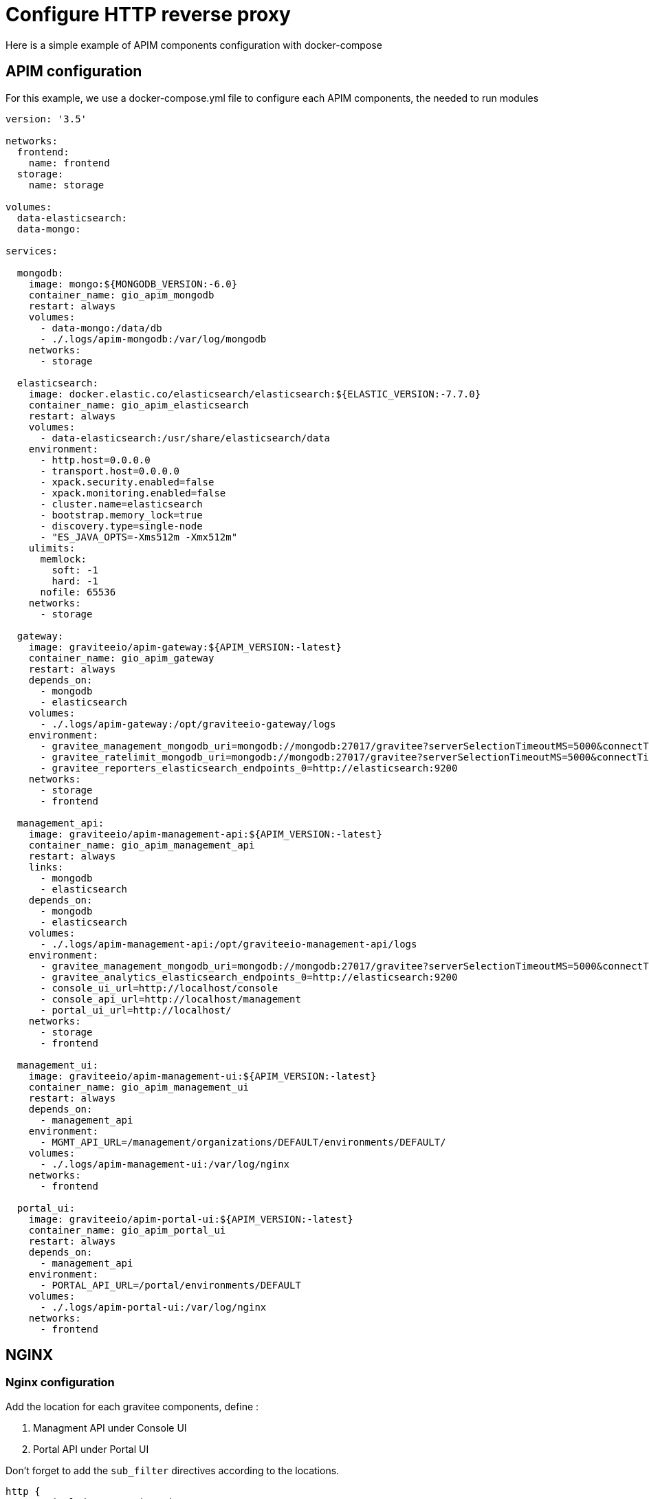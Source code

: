 = Configure HTTP reverse proxy
:page-sidebar: apim_3_x_sidebar
:page-permalink: apim/3.x/apim_how_to_configure_reverse_proxy.html
:page-folder: apim/how-tos
:page-layout: apim3x



Here is a simple example of APIM components configuration with docker-compose

== APIM configuration

For this example, we use a docker-compose.yml file to configure each APIM components, the needed to run modules

[source]
----
version: '3.5'

networks:
  frontend:
    name: frontend
  storage:
    name: storage

volumes:
  data-elasticsearch:
  data-mongo:

services:

  mongodb:
    image: mongo:${MONGODB_VERSION:-6.0}
    container_name: gio_apim_mongodb
    restart: always
    volumes:
      - data-mongo:/data/db
      - ./.logs/apim-mongodb:/var/log/mongodb
    networks:
      - storage

  elasticsearch:
    image: docker.elastic.co/elasticsearch/elasticsearch:${ELASTIC_VERSION:-7.7.0}
    container_name: gio_apim_elasticsearch
    restart: always
    volumes:
      - data-elasticsearch:/usr/share/elasticsearch/data
    environment:
      - http.host=0.0.0.0
      - transport.host=0.0.0.0
      - xpack.security.enabled=false
      - xpack.monitoring.enabled=false
      - cluster.name=elasticsearch
      - bootstrap.memory_lock=true
      - discovery.type=single-node
      - "ES_JAVA_OPTS=-Xms512m -Xmx512m"
    ulimits:
      memlock:
        soft: -1
        hard: -1
      nofile: 65536
    networks:
      - storage

  gateway:
    image: graviteeio/apim-gateway:${APIM_VERSION:-latest}
    container_name: gio_apim_gateway
    restart: always
    depends_on:
      - mongodb
      - elasticsearch
    volumes:
      - ./.logs/apim-gateway:/opt/graviteeio-gateway/logs
    environment:
      - gravitee_management_mongodb_uri=mongodb://mongodb:27017/gravitee?serverSelectionTimeoutMS=5000&connectTimeoutMS=5000&socketTimeoutMS=5000
      - gravitee_ratelimit_mongodb_uri=mongodb://mongodb:27017/gravitee?serverSelectionTimeoutMS=5000&connectTimeoutMS=5000&socketTimeoutMS=5000
      - gravitee_reporters_elasticsearch_endpoints_0=http://elasticsearch:9200
    networks:
      - storage
      - frontend

  management_api:
    image: graviteeio/apim-management-api:${APIM_VERSION:-latest}
    container_name: gio_apim_management_api
    restart: always
    links:
      - mongodb
      - elasticsearch
    depends_on:
      - mongodb
      - elasticsearch
    volumes:
      - ./.logs/apim-management-api:/opt/graviteeio-management-api/logs
    environment:
      - gravitee_management_mongodb_uri=mongodb://mongodb:27017/gravitee?serverSelectionTimeoutMS=5000&connectTimeoutMS=5000&socketTimeoutMS=5000
      - gravitee_analytics_elasticsearch_endpoints_0=http://elasticsearch:9200
      - console_ui_url=http://localhost/console
      - console_api_url=http://localhost/management
      - portal_ui_url=http://localhost/
    networks:
      - storage
      - frontend

  management_ui:
    image: graviteeio/apim-management-ui:${APIM_VERSION:-latest}
    container_name: gio_apim_management_ui
    restart: always
    depends_on:
      - management_api
    environment:
      - MGMT_API_URL=/management/organizations/DEFAULT/environments/DEFAULT/
    volumes:
      - ./.logs/apim-management-ui:/var/log/nginx
    networks:
      - frontend

  portal_ui:
    image: graviteeio/apim-portal-ui:${APIM_VERSION:-latest}
    container_name: gio_apim_portal_ui
    restart: always
    depends_on:
      - management_api
    environment:
      - PORTAL_API_URL=/portal/environments/DEFAULT
    volumes:
      - ./.logs/apim-portal-ui:/var/log/nginx
    networks:
      - frontend
----

== NGINX

=== Nginx configuration

Add the location for each gravitee components, define :

. Managment API under Console UI
. Portal API under Portal UI

Don't forget to add the `sub_filter` directives according to the locations.

[source]
----
http {
        include /etc/nginx/mime.types;

        resolver 127.0.0.1 ipv6=off;

        upstream apim-gateway {
            server gateway:8082;
        }

        upstream apim-management-api {
            server management_api:8083;
        }

        upstream apim-management-ui {
            server management_ui:8080;
        }

        upstream apim-portal-dev {
            server portal_ui:8080;
        }

        proxy_set_header   Host $host;
        proxy_set_header   X-Real-IP $remote_addr;
        proxy_set_header   X-Forwarded-For $proxy_add_x_forwarded_for;
        proxy_set_header   X-Forwarded-Host $server_name;
        proxy_set_header   X-Forwarded-Proto $scheme;

        server {
            listen 80;

            location /gateway/ {
                proxy_pass http://apim-gateway/;
            }

            location /management {
                proxy_pass http://apim-management-api/management/;
            }

            location /console/ {
                proxy_pass http://apim-management-ui/;
                sub_filter_once  on;
                sub_filter  '<base href="/' '<base href="/console/';
            }

            location /portal/ {
                proxy_pass http://apim-management-api/portal/;
                sub_filter_once  on;
                sub_filter  '<base href="/' '<base href="/portal/';
            }

            location / {
                proxy_pass http://apim-portal-dev/;
            }

            error_page   500 502 503 504  /50x.html;
            location = /50x.html {
                root /usr/share/nginx/html;
            }
        }
}
----

=== Nginx container

Add Nginx container to `docker-compose.yml`
----
  nginx:
    image: nginx:latest
    container_name: nginx
    restart: unless-stopped
    depends_on:
      - management_ui
      - portal_ui
    ports:
      - "80:80"
    volumes:
      - ./conf/nginx.conf:/etc/nginx/nginx.conf
    networks:
      - frontend
----

After restart, you can access your components through nginx at the following addresses


[cols="1,1"]
|===
|Component|URL

|Gateway
|http://localhost/gateway/

|Management API
|http://localhost/management/

|Portal API
|http://localhost/portal/

|Console UI
|http://localhost/console/

|Portal UI
|http://localhost/
|===
